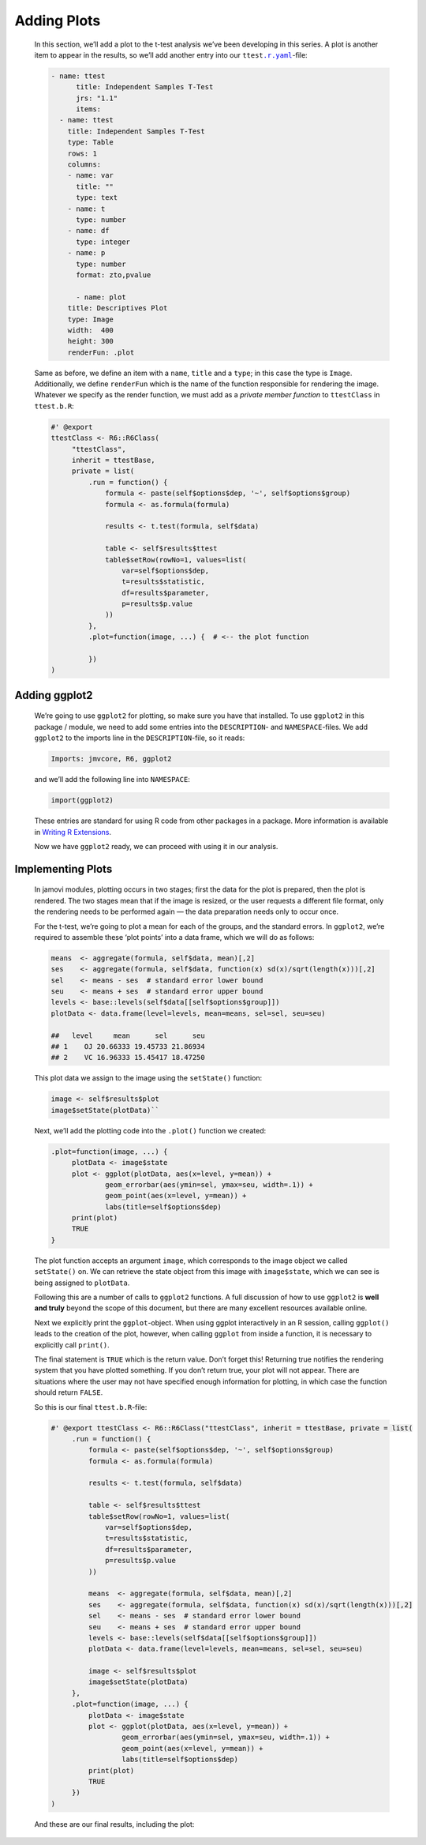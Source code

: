 .. sectionauthor:: Jonathon Love

============
Adding Plots
============

   In this section, we’ll add a plot to the t-test analysis we’ve been developing in this series. A plot is another item to appear in the results, so we’ll add
   another entry into our ``ttest``\ |ryaml|_-file:

   .. code-block:: yaml

      - name: ttest
   	    title: Independent Samples T-Test
   	    jrs: "1.1"
   	    items:
      	- name: ttest
      	  title: Independent Samples T-Test
      	  type: Table
      	  rows: 1 
      	  columns: 
      	  - name: var
      	    title: ""
      	    type: text
      	  - name: t
      	    type: number
      	  - name: df
      	    type: integer
      	  - name: p
      	    type: number
      	    format: zto,pvalue

   	    - name: plot
      	  title: Descriptives Plot
      	  type: Image
      	  width:  400
      	  height: 300
      	  renderFun: .plot

   Same as before, we define an item with a ``name``, ``title`` and a ``type``; in this case the type is ``Image``. Additionally, we define ``renderFun`` which
   is the name of the function responsible for rendering the image. Whatever we specify as the render function, we must add as a *private member function* to
   ``ttestClass`` in ``ttest.b.R``:

   .. code-block:: R

      #' @export
      ttestClass <- R6::R6Class(
   	   "ttestClass",
   	   inherit = ttestBase,
   	   private = list(
   	       .run = function() {
   	           formula <- paste(self$options$dep, '~', self$options$group)
   	           formula <- as.formula(formula)
   	           
   	           results <- t.test(formula, self$data)
   	           
   	           table <- self$results$ttest
   	           table$setRow(rowNo=1, values=list(
   	               var=self$options$dep,
   	               t=results$statistic,
   	               df=results$parameter,
   	               p=results$p.value
   	           ))
   	       },
   	       .plot=function(image, ...) {  # <-- the plot function
   	       
   	       })
      )


Adding ggplot2
--------------

   We’re going to use ``ggplot2`` for plotting, so make sure you have that installed. To use ``ggplot2`` in this package / module, we need to add some entries
   into the ``DESCRIPTION``- and ``NAMESPACE``-files. We add ``ggplot2`` to the imports line in the ``DESCRIPTION``-file, so it reads:

   .. code-block:: text

      Imports: jmvcore, R6, ggplot2

   and we’ll add the following line into ``NAMESPACE``:

   .. code-block:: text

      import(ggplot2)

   These entries are standard for using R code from other packages in a package. More information is available in `Writing R Extensions 
   <https://cran.r-project.org/doc/manuals/r-release/R-exts.html>`__.

   Now we have ``ggplot2`` ready, we can proceed with using it in our analysis.


Implementing Plots
------------------

   In jamovi modules, plotting occurs in two stages; first the data for the plot is prepared, then the plot is rendered. The two stages mean that if the image
   is resized, or the user requests a different file format, only the rendering needs to be performed again — the data preparation needs only to occur once.

   For the t-test, we’re going to plot a mean for each of the groups, and the standard errors. In ``ggplot2``, we’re required to assemble these ‘plot points’
   into a data frame, which we will do as follows:

   .. code-block:: R

      means  <- aggregate(formula, self$data, mean)[,2]
      ses    <- aggregate(formula, self$data, function(x) sd(x)/sqrt(length(x)))[,2]
      sel    <- means - ses  # standard error lower bound
      seu    <- means + ses  # standard error upper bound
      levels <- base::levels(self$data[[self$options$group]])
      plotData <- data.frame(level=levels, mean=means, sel=sel, seu=seu)

      ##   level     mean      sel      seu
      ## 1    OJ 20.66333 19.45733 21.86934
      ## 2    VC 16.96333 15.45417 18.47250

   This plot data we assign to the image using the ``setState()`` function:

   .. code-block:: R

      image <- self$results$plot
      image$setState(plotData)``

   Next, we’ll add the plotting code into the ``.plot()`` function we created:

   .. code-block:: R

      .plot=function(image, ...) {
   	   plotData <- image$state
   	   plot <- ggplot(plotData, aes(x=level, y=mean)) +
   	           geom_errorbar(aes(ymin=sel, ymax=seu, width=.1)) +
   	           geom_point(aes(x=level, y=mean)) + 
   	           labs(title=self$options$dep)
   	   print(plot)
   	   TRUE
      }

   The plot function accepts an argument ``image``, which corresponds to the image object we called ``setState()`` on. We can retrieve the state object from
   this image with ``image$state``, which we can see is being assigned to ``plotData``.

   Following this are a number of calls to ``ggplot2`` functions. A full discussion of how to use ``ggplot2`` is **well and truly** beyond the scope of this
   document, but there are many excellent resources available online.

   Next we explicitly print the ``ggplot``-object. When using ggplot interactively in an R session, calling ``ggplot()`` leads to the creation of the plot,
   however, when calling ``ggplot`` from inside a function, it is necessary to explicitly call ``print()``.

   The final statement is ``TRUE`` which is the return value. Don’t forget this! Returning true notifies the rendering system that you have plotted something.
   If you don’t return true, your plot will not appear. There are situations where the user may not have specified enough information for plotting, in which
   case the function should return ``FALSE``.

   So this is our final ``ttest.b.R``-file:

   .. code-block:: R

      #' @export ttestClass <- R6::R6Class("ttestClass", inherit = ttestBase, private = list(
   	   .run = function() {
   	       formula <- paste(self$options$dep, '~', self$options$group)
   	       formula <- as.formula(formula)

   	       results <- t.test(formula, self$data)
   	       
   	       table <- self$results$ttest
   	       table$setRow(rowNo=1, values=list(
   	           var=self$options$dep,
   	           t=results$statistic,
   	           df=results$parameter,
   	           p=results$p.value
   	       ))
   	       
   	       means  <- aggregate(formula, self$data, mean)[,2]
   	       ses    <- aggregate(formula, self$data, function(x) sd(x)/sqrt(length(x)))[,2]
   	       sel    <- means - ses  # standard error lower bound
   	       seu    <- means + ses  # standard error upper bound
   	       levels <- base::levels(self$data[[self$options$group]])
   	       plotData <- data.frame(level=levels, mean=means, sel=sel, seu=seu)
   	       
   	       image <- self$results$plot
   	       image$setState(plotData)
   	   },
   	   .plot=function(image, ...) {
   	       plotData <- image$state
   	       plot <- ggplot(plotData, aes(x=level, y=mean)) +
   	               geom_errorbar(aes(ymin=sel, ymax=seu, width=.1)) +
   	               geom_point(aes(x=level, y=mean)) +
   	               labs(title=self$options$dep)
   	       print(plot)
   	       TRUE
   	   })
      )

   And these are our final results, including the plot:

   |final-plot|


.. ------------------------------------------------------------------------------------------------------------------------------------------------------------
 
.. |final-plot|                        image:: ../_images/dh_tut_17-adding-plots-final.png
   :width: 441px

.. |ryaml|                             replace:: ``.r.yaml``
.. _ryaml:                             dh_api_results-definition.html
